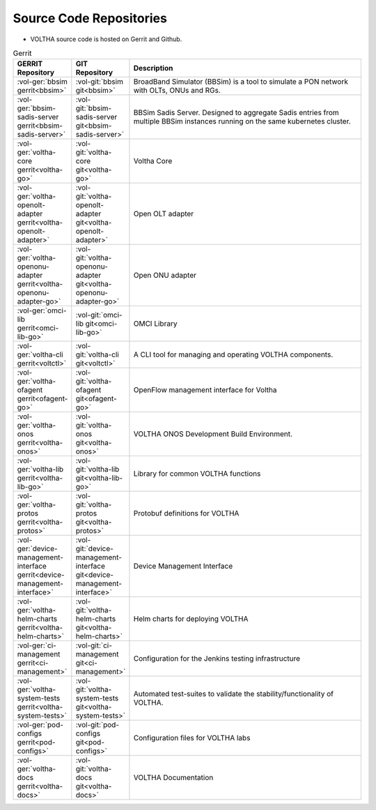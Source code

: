 Source Code Repositories
========================

- VOLTHA source code is hosted on Gerrit and Github.

.. list-table:: Gerrit
   :widths: 20, 20, 105
   :header-rows: 1

   * - GERRIT Repository
     - GIT Repository
     - Description
   * - :vol-ger:`bbsim gerrit<bbsim>`
     - :vol-git:`bbsim git<bbsim>`
     - BroadBand Simulator (BBSim) is a tool to simulate a PON network with OLTs, ONUs and RGs.
   * - :vol-ger:`bbsim-sadis-server gerrit<bbsim-sadis-server>`
     - :vol-git:`bbsim-sadis-server git<bbsim-sadis-server>`
     - BBSim Sadis Server.
       Designed to aggregate Sadis entries from multiple BBSim instances running on the same kubernetes cluster.
   * - :vol-ger:`voltha-core gerrit<voltha-go>`
     - :vol-git:`voltha-core git<voltha-go>`
     - Voltha Core
   * - :vol-ger:`voltha-openolt-adapter gerrit<voltha-openolt-adapter>`
     - :vol-git:`voltha-openolt-adapter git<voltha-openolt-adapter>`
     - Open OLT adapter
   * - :vol-ger:`voltha-openonu-adapter gerrit<voltha-openonu-adapter-go>`
     - :vol-git:`voltha-openonu-adapter git<voltha-openonu-adapter-go>`
     - Open ONU adapter
   * - :vol-ger:`omci-lib gerrit<omci-lib-go>`
     - :vol-git:`omci-lib git<omci-lib-go>`
     - OMCI Library
   * - :vol-ger:`voltha-cli gerrit<voltctl>`
     - :vol-git:`voltha-cli git<voltctl>`
     - A CLI tool for managing and operating VOLTHA components.
   * - :vol-ger:`voltha-ofagent gerrit<ofagent-go>`
     - :vol-git:`voltha-ofagent git<ofagent-go>`
     - OpenFlow management interface for Voltha
   * - :vol-ger:`voltha-onos gerrit<voltha-onos>`
     - :vol-git:`voltha-onos git<voltha-onos>`
     - VOLTHA ONOS Development Build Environment.
   * - :vol-ger:`voltha-lib gerrit<voltha-lib-go>`
     - :vol-git:`voltha-lib git<voltha-lib-go>`
     - Library for common VOLTHA functions
   * - :vol-ger:`voltha-protos gerrit<voltha-protos>`
     - :vol-git:`voltha-protos git<voltha-protos>`
     - Protobuf definitions for VOLTHA
   * - :vol-ger:`device-management-interface gerrit<device-management-interface>`
     - :vol-git:`device-management-interface git<device-management-interface>`
     - Device Management Interface
   * - :vol-ger:`voltha-helm-charts gerrit<voltha-helm-charts>`
     - :vol-git:`voltha-helm-charts git<voltha-helm-charts>`
     - Helm charts for deploying VOLTHA
   * - :vol-ger:`ci-management gerrit<ci-management>`
     - :vol-git:`ci-management git<ci-management>`
     - Configuration for the Jenkins testing infrastructure
   * - :vol-ger:`voltha-system-tests gerrit<voltha-system-tests>`
     - :vol-git:`voltha-system-tests git<voltha-system-tests>`
     - Automated test-suites to validate the stability/functionality of VOLTHA.
   * - :vol-ger:`pod-configs gerrit<pod-configs>`
     - :vol-git:`pod-configs git<pod-configs>`
     - Configuration files for VOLTHA labs
   * - :vol-ger:`voltha-docs gerrit<voltha-docs>`
     - :vol-git:`voltha-docs git<voltha-docs>`
     - VOLTHA Documentation
